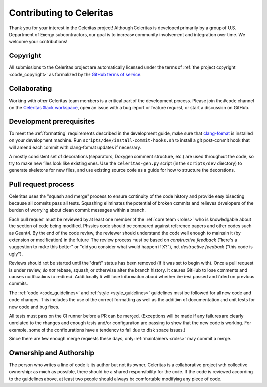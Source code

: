 .. Copyright 2022 UT-Battelle, LLC, and other Celeritas developers.
.. See the doc/COPYRIGHT file for details.
.. SPDX-License-Identifier: CC-BY-4.0

.. _contributing:

Contributing to Celeritas
=========================

Thank you for your interest in the Celeritas project! Although Celeritas is
developed primarily by a group of U.S. Department of Energy subcontractors, our
goal is to increase community involvement and integration over time. We welcome
your contributions!


Copyright
---------

All submissions to the Celeritas project are automatically licensed under the
terms of :ref:`the project copyright <code_copyright>` as formalized by the
`GitHub terms of service`_.

.. _GitHub terms of service: https://docs.github.com/en/github/site-policy/github-terms-of-service#6-contributions-under-repository-license


Collaborating
-------------

Working with other Celeritas team members is a critical part of the development
process. Please join the ``#code`` channel on the `Celeritas Slack workspace`_,
open an issue with a bug report or feature request, or start a discussion on
GitHub.

.. _Celeritas Slack workspace: https://celeritasproject.slack.com/


Development prerequisites
-------------------------

To meet the :ref:`formatting` requirements described in the development guide,
make sure that `clang-format`_ is installed on your development machine.
Run ``scripts/dev/install-commit-hooks.sh`` to install a git post-commit hook
that will amend each commit with clang-format updates if necessary.

A mostly consistent set of decorations (separators, Doxygen comment structure,
etc.) are used throughout the code, so try to make new files look like existing
ones. Use the ``celeritas-gen.py`` script (in the ``scripts/dev`` directory) to
generate skeletons for new files, and use existing source code as a guide for
how to structure the decorations.

.. _clang-format: https://clang.llvm.org/docs/ClangFormat.html


Pull request process
--------------------

Celeritas uses the "squash and merge" process to ensure continuity of the code
history and provide easy bisecting because all commits pass all tests.
Squashing eliminates the potential of broken commits and relieves developers of
the burden of worrying about clean commit messages within a branch.

Each pull request must be reviewed by at least one
member of the :ref:`core team <roles>` who is knowledgable about
the section of code being modified. Physics code should be compared against
reference papers and other codes such as Geant4. By the end of the code review,
the reviewer should understand the code well enough to maintain it (by
extension or modification) in the future. The review process must be based on
*constructive feedback* ("here's a suggestion to make this better" or "did you
consider what would happen if X?"), not *destructive feedback* ("this code is
ugly").

Reviews should not be started until the "draft" status has been removed (if it
was set to begin with). Once a pull request is under review, *do not* rebase,
squash, or otherwise alter the branch history. It causes GitHub to lose
comments and causes notifications to redirect. Additionally it will lose
information about whether the test passed and failed on previous commits.

The :ref:`code <code_guidelines>` and :ref:`style <style_guidelines>` guidelines
must be followed for all new code and code changes.
This includes the use of the correct formatting as well as the addition of
documentation and unit tests for new code and bug fixes.

All tests must pass on the CI runner before a PR can be merged. (Exceptions
will be made if any failures are clearly unrelated to the changes and enough
tests and/or configuration are passing to show that the new code is working.
For example, some of the configurations have a tendency to fail due to disk
space issues.)

Since there are few enough merge requests these days, only :ref:`maintainers
<roles>` may commit a merge.


Ownership and Authorship
------------------------

The person who writes a line of code is its author but not its owner.
Celeritas is a collaborative project with collective ownership: as much as
possible, there should be a shared responsibility for the code.
If the code is reviewed according to the guidelines above, at least two people
should always be comfortable modifying any piece of code.
